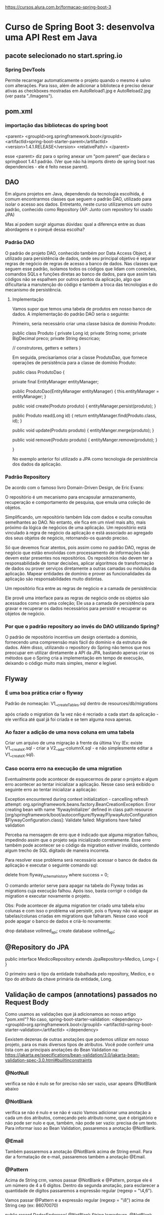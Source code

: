 https://cursos.alura.com.br/formacao-spring-boot-3
* Curso de Spring Boot 3: desenvolva uma API Rest em Java
** pacote selecionado no start.spring.io
*** Spring DevTools
Permite recarregar automaticamente o projeto quando o mesmo é salvo com alterações.
Para isso, além de adicionar a biblioteca é preciso deixar ativas as checkboxes mostradas em AutoReload1.jpg e AutoReload2.jpg (ver pasta "./Imagens").
** pom.xml
*** importação das bibliotecas do spring boot
	<parent>
		<groupId>org.springframework.boot</groupId>
		<artifactId>spring-boot-starter-parent</artifactId>
		<version>1.4.1.RELEASE</version>
		<relativePath/>
	</parent>

esse <parent> diz para o spring anexar um "pom parent" que declara o springboot 1.4.1 padrão. (Ver que não há imports direto de spring boot nas dependencies - ele é feito nesse parent).
** DAO
Em alguns projetos em Java, dependendo da tecnologia escolhida, é comum encontrarmos classes que seguem o padrão DAO, utilizado para isolar o acesso aos dados. Entretanto, neste curso utilizaremos um outro padrão, conhecido como Repository (AP: Junto com repository foi usado JPA)

Mas aí podem surgir algumas dúvidas: qual a diferença entre as duas abordagens e o porquê dessa escolha?

*** Padrão DAO
O padrão de projeto DAO, conhecido também por Data Access Object, é utilizado para persistência de dados, onde seu principal objetivo é separar regras de negócio de regras de acesso a banco de dados. Nas classes que seguem esse padrão, isolamos todos os códigos que lidam com conexões, comandos SQLs e funções diretas ao banco de dados, para que assim tais códigos não se espalhem por outros pontos da aplicação, algo que dificultaria a manutenção do código e também a troca das tecnologias e do mecanismo de persistência.

**** Implementação
Vamos supor que temos uma tabela de produtos em nosso banco de dados. A implementação do padrão DAO seria o seguinte:

Primeiro, seria necessário criar uma classe básica de domínio Produto:

public class Produto {
   private Long id;
   private String nome;
   private BigDecimal preco;
   private String descricao;

   // construtores, getters e setters
}

Em seguida, precisaríamos criar a classe ProdutoDao, que fornece operações de persistência para a classe de domínio Produto:

public class ProdutoDao {

    private final EntityManager entityManager;

    public ProdutoDao(EntityManager entityManager) {
        this.entityManager = entityManager;
    }
    
    public void create(Produto produto) {
        entityManager.persist(produto);
    }

    public Produto read(Long id) {
        return entityManager.find(Produto.class, id);
    }

    public void update(Produto produto) {
        entityManger.merge(produto);
    }

    public void remove(Produto produto) {
        entityManger.remove(produto);
   }

}

No exemplo anterior foi utilizado a JPA como tecnologia de persistência dos dados da aplicação.

*** Padrão Repository
De acordo com o famoso livro Domain-Driven Design, de Eric Evans:

O repositório é um mecanismo para encapsular armazenamento, recuperação e comportamento de pesquisa, que emula uma coleção de objetos.

Simplificando, um repositório também lida com dados e oculta consultas semelhantes ao DAO. No entanto, ele fica em um nível mais alto, mais próximo da lógica de negócios de uma aplicação. Um repositório está vinculado à regra de negócio da aplicação e está associado ao agregado dos seus objetos de negócio, retornando-os quando preciso.

Só que devemos ficar atentos, pois assim como no padrão DAO, regras de negócio que estão envolvidas com processamento de informações não devem estar presentes nos repositórios. Os repositórios não devem ter a responsabilidade de tomar decisões, aplicar algoritmos de transformação de dados ou prover serviços diretamente a outras camadas ou módulos da aplicação. Mapear entidades de domínio e prover as funcionalidades da aplicação são responsabilidades muito distintas.

Um repositório fica entre as regras de negócio e a camada de persistência:

Ele provê uma interface para as regras de negócio onde os objetos são acessados como em uma coleção;
Ele usa a camada de persistência para gravar e recuperar os dados necessários para persistir e recuperar os objetos de negócio.
*** Por que o padrão repository ao invés do DAO utilizando Spring?
O padrão de repositório incentiva um design orientado a domínio, fornecendo uma compreensão mais fácil do domínio e da estrutura de dados. Além disso, utilizando o repository do Spring não temos que nos preocupar em utilizar diretamente a API da JPA, bastando apenas criar os métodos que o Spring cria a implementação em tempo de execução, deixando o código muito mais simples, menor e legível.
** Flyway
*** É uma boa prática criar o flyway
Padrão de nomeação:
V1__createTables.sql
dentro de resources/db/migrations

após criado o migration da 1a vez não é recriado a cada start da aplicação - ele verifica até qual já foi criada e se tem alguma nova apenas.

*** Ao fazer a adição de uma nova coluna em uma tabela
Criar um arquivo de uma migração à frente da última Vxy (Ex: existe V1__createX.sql - criar a V2__add-columnX.sql - e não simplesmente editar a V1__createX.sql).
*** Caso ocorra erro na execução de uma migration
Eventualmente pode acontecer de esquecermos de parar o projeto e algum erro acontecer ao tentar inicializar a aplicação. Nesse caso será exibido o seguinte erro ao tentar inicializar a aplicação:

	Exception encountered during context initialization - cancelling refresh attempt: org.springframework.beans.factory.BeanCreationException: Error creating bean with name 'flywayInitializer' defined in class path resource [org/springframework/boot/autoconfigure/flyway/FlywayAutoConfiguration$FlywayConfiguration.class]: Validate failed: Migrations have failed validation

Perceba na mensagem de erro que é indicado que alguma migration falhou, impedindo assim que o projeto seja inicializado corretamente. Esse erro também pode acontecer se o código da migration estiver inválido, contendo algum trecho de SQL digitado de maneira incorreta.

Para resolver esse problema será necessário acessar o banco de dados da aplicação e executar o seguinte comando sql:

	delete from flyway_schema_history where success = 0;
	
O comando anterior serve para apagar na tabela do Flyway todas as migrations cuja execução falhou. Após isso, basta corrigir o código da migration e executar novamente o projeto.

Obs: Pode acontecer de alguma migration ter criado uma tabela e/ou colunas e com isso o problema vai persistir, pois o flyway não vai apagar as tabelas/colunas criadas em migrations que falharam. Nesse caso você pode apagar o banco de dados e criá-lo novamente:

drop database vollmed_api;
create database vollmed_api;
** @Repository do JPA
public interface MedicoRepository extends JpaRepository<Medico, Long> {
}

O primeiro será o tipo da entidade trabalhada pelo repository, Medico, e o tipo do atributo da chave primária da entidade, Long.
** Validação de campos (annotations) passados no Request Body
Como usamos as validações que já adicionamos ao nosso artigo "pom.xml"? No caso, spring-boot-starter-validation:
		<dependency>
			<groupId>org.springframework.boot</groupId>
			<artifactId>spring-boot-starter-validation</artifactId>
		</dependency>

Eexistem dezenas de outras anotações que podemos utilizar em nosso projeto, para os mais diversos tipos de atributos. Você pode conferir uma lista com as principais anotações do Bean Validation na:
https://jakarta.ee/specifications/bean-validation/3.0/jakarta-bean-validation-spec-3.0.html#builtinconstraints
*** @NotNull
verifica se não é nulo
se for preciso não ser vazio, usar apeans @NotBlank abaixo
*** @NotBlank
verifica se não é nulo e se não é vazio
Vamos adicionar uma anotação a cada um dos atributos, começando pelo atributo nome, que é obrigatório e não pode ser nulo e que, também, não pode ser vazio: precisa de um texto. Para informar isso ao Bean Validation, passaremos a anotação @NotBlank.
*** @Email
Também passaremos a anotação @NotBlank acima de String email. Para dar a formatação de e-mail, passaremos também a anotação @Email.
*** @Pattern
Acima de String crm, vamos passar @NotBlank e @Pattern, porque ele é um número de 4 a 6 dígitos. Dentro da segunda anotação, para esclarecer a quantidade de dígitos passaremos a expressão regular (regexp = "\\d{4,6}").

Vamos passar @Pattern e a expressão regular (regexp = "\\d{8}") acima de String cep (ex: 86070070)

public record DadosEndereco(
        @NotBlank
        String logradouro,
        @NotBlank
        String bairro,
        @NotBlank
        @Pattern(regexp = "\\d{8}")
        String cep,
        @NotBlank
        String cidade,
        @NotBlank
        String uf,
        String complemento,
        String numero) {
*** @Valid 
Agora vamos acessar "MedicoController.java". Lá, adicionaremos @Valid, para solicitar queo Spring se integre ao Bean Validation e execute as validações. Agora só precisamos salvar.
ex:
    @PostMapping(path = "/create")
    public ResponseEntity<AssetPackDto> create(@Valid @RequestBody AssetPackDto dto) {
        return ResponseEntity.status(HttpStatus.CREATED).body(service.create(dto));
    }

Obs: Ver item abaixo ** Exemplo - para quando se aplica essa annotation para um objeto

*** Exemplo
Obs: o @Valid em DadosEndereco diz pra olhar dentro da classe DadosEndereco e olhar as annotations do objeto também.
public record DadosCadastroMedico(
        @NotBlank
        String nome,
        @NotBlank
        @Email
        String email,

        @NotBlank
        String telefone,
        @NotBlank
        @Pattern(regexp = "\\d{4,6}")
        String crm,
        @NotNull
        Especialidade especialidade,

        @NotNull @Valid DadosEndereco endereco) {
}
*** @JsonIgnore
Nos ajuda a ignorar certas propriedades de uma classe Java quando ela for serializada para um objeto JSON.
Sua utilização consiste em adicionar a anotação nos atributos que desejamos ignorar quando o JSON for gerado.

**** Loop infinito causando StackOverflowError
Outro problema muito recorrente ao se trabalhar diretamente com entidades JPA acontece quando uma entidade possui algum autorrelacionamento ou relacionamento bidirecional. 

Exemplo:
public class Produto {

    @Id
    @GeneratedValue(strategy = GenerationType.IDENTITY)
    private Long id;
...
    @ManyToOne
    @JoinColumn(name = “id_categoria”)
    private Categoria categoria;
}

public class Categoria {

    @Id
    @GeneratedValue(strategy = GenerationType.IDENTITY)
    private Long id;
...
    @OneToMany(mappedBy = “categoria”)
    private List<Produto> produtos = new ArrayList<>();

Ao retornar um objeto do tipo Produto no Controller, o Spring teria problemas para gerar o JSON desse objeto, causando uma exception do tipo StackOverflowError. Esse problema ocorre porque o objeto produto tem um atributo do tipo Categoria, que por sua vez tem um atributo do tipo List<Produto>, causando assim um loop infinito no processo de serialização para JSON.

Tal problema pode ser resolvido com a utilização da anotação @JsonIgnore ou com a utilização das anotações @JsonBackReference e @JsonManagedReference, mas também poderia ser evitado com a utilização de um DTO que representa apenas os dados que devem ser devolvidos no JSON.
** Usar paginação
- Definir tipo de retorno na declaração do método como Page
- Definir no parâmetro recebido pelo método um 'Pageable page'
- Na requisição do JPA: passar o 'page' como argumento - ex: return repository.findAll(page).map...
- retornar um Page no método
*** Por padrão, os parâmetros utilizados para realizar a paginação e a ordenação devem se chamar page, size e sort. Entretanto, o Spring Boot permite que os nomes de tais parâmetros sejam modificados via configuração no arquivo application.properties.

Por exemplo, poderíamos traduzir para português os nomes desses parâmetros com as seguintes propriedades:

spring.data.web.pageable.page-parameter=pagina
spring.data.web.pageable.size-parameter=tamanho
spring.data.web.sort.sort-parameter=ordem

Com isso, nas requisições que utilizam paginação, devemos utilizar esses nomes que foram definidos. Por exemplo, para listar os médicos de nossa API trazendo apenas 5 registros da página 2, ordenados pelo e-mail e de maneira decrescente, a URL da requisição deve ser:

http://localhost:8080/medicos?tamanho=5&pagina=1&ordem=email,desc
*** Caso queira ver os comandos SQL disparados no banco de dados, vai precisar adicionar as seguintes propriedades no arquivo application.properties
spring.jpa.show-sql=true
spring.jpa.properties.hibernate.format_sql=true
** Método PUT
Para realizar um PUT de um(ou mais) campo(s) é preciso fazer a verificação de cada/todos campos da entidade.
Obs: não é preciso rodar um "repository.save" ou algo similar, pois o JPA entende que houve modificação do(s) campo(s) da entidade e salva sozinho.
Exemplo:
*** controller
    @PutMapping
    @Transactional
    public void atualizar(@RequestBody @Valid DadosAtualizacaoMedico dados) {
        var medico = repository.getReferenceById(dados.id()); //Aqui são pegos todos os campos atuais
        medico.atualizarInformacoes(dados);
    }
*** Medico.java
    public void atualizarInformacoes(DadosAtualizacaoMedico dados) {
        if (dados.nome() != null) {
            this.nome = dados.nome();
        }
        if (dados.telefone() != null) {
            this.telefone = dados.telefone();
        }
        if (dados.endereco() != null) {
            this.endereco.atualizarInformacoes(dados.endereco());
        }

    }


** PUT x PATCH
Escolher entre o método HTTP PUT ou PATCH é uma dúvida comum que surge quando estamos desenvolvendo APIs e precisamos criar um endpoint para atualização de recursos. Vamos entender as diferenças entre as duas opções e quando utilizar cada uma.

PUT
O método PUT substitui todos os atuais dados de um recurso pelos dados passados na requisição, ou seja, estamos falando de uma atualização integral. Então, com ele, fazemos a atualização total de um recurso em apenas uma requisição.

PATCH
O método PATCH, por sua vez, aplica modificações parciais em um recurso. Logo, é possível modificar apenas uma parte de um recurso. Com o PATCH, então, realizamos atualizações parciais, o que torna as opções de atualização mais flexíveis.

Qual escolher?
Na prática, é difícil saber qual método utilizar, pois nem sempre saberemos se um recurso será atualizado parcialmente ou totalmente em uma requisição - a não ser que realizemos uma verificação quanto a isso, algo que não é recomendado.

O mais comum então nas aplicações é utilizar o método PUT para requisições de atualização de recursos em uma API, 
** Exclusão Lógica
quando um registro não é apagado de fato do banco de dados (poderíamos ter problema de mysql constraint, por exemplo), mas setado apenas um campo (ex: active, removed, ...) para um valor boleano indicando a exclusção. 
* Curso de Spring Boot 3: aplique boas práticas e proteja uma API Rest
(Obs: ver código atualizado no projeto "./Curso2-aplique boas práticas e proteja uma API Rest-2770-spring-boot-aula_5")
** Boas práticas na API
*** Padronização retornos da API
Retornar ResponseEntity	
**** C
// Não é recomendado devolver e receber intidades JPA no Controller - por isso foi retornado o Dto: new DadosDetalhamentoMedico() e não direto "medico". 

//A classe UriComponentsBuilder, do Spring, cuida da criação da URI;

@PostMapping
@Transactional
public ResponseEntity cadastrar(@RequestBody @Valid DadosCadastroMedico dados, UriComponentsBuilder uriBuilder) {
    var medico = new Medico(dados);
    repository.save(medico);

    var uri = uriBuilder.path("/medicos/{id}").buildAndExpand(medico.getId()).toUri();

    return ResponseEntity.created(uri).body(new DadosDetalhamentoMedico(medico));
}
**** R
@GetMapping
public ResponseEntity<Page<DadosListagemMedico>> listar(@PageableDefault(size = 10, sort = {"nome"}) Pageable paginacao) {
    var page = repository.findAllByAtivoTrue(paginacao).map(DadosListagemMedico::new);
    return ResponseEntity.ok(page);
}


// Não é recomendado devolver e receber intidades JPA no Controller - por isso foi retornado o Dto: new DadosDetalhamentoMedico() e não direto "medico"
@GetMapping("/{id}")
public ResponseEntity detalhar(@PathVariable Long id) {
    var medico = repository.getReferenceById(id);
    return ResponseEntity.ok(new DadosDetalhamentoMedico(medico));
}
**** U
// Não é recomendado devolver e receber intidades JPA no Controller - por isso foi retornado o Dto: new DadosDetalhamentoMedico() e não direto "medico"

@PutMapping
@Transactional
public ResponseEntity atualizar(@RequestBody @Valid DadosAtualizacaoMedico dados) {
    var medico = repository.getReferenceById(dados.id());
    medico.atualizarInformacoes(dados);

    return ResponseEntity.ok(new DadosDetalhamentoMedico(medico));
}
**** D
// DELETE: 204 (Requisição processada e sem conteúdo)
@DeleteMapping("/{id}")
@Transactional
public ResponseEntity excluir(@PathVariable Long id) {
   var medico = repository.getReferenceById(id);
   medico.excluir();

   return ResponseEntity.noContent().build();
}
*** HTTP Codes
Categoria de códigos
Os códigos HTTP (ou HTTPS) possuem três dígitos, sendo que o primeiro dígito significa a classificação dentro das possíveis cinco categorias.

1XX: Informativo – a solicitação foi aceita ou o processo continua em andamento;

2XX: Confirmação – a ação foi concluída ou entendida;

3XX: Redirecionamento – indica que algo mais precisa ser feito ou precisou ser feito para completar a solicitação;

4XX: Erro do cliente – indica que a solicitação não pode ser concluída ou contém a sintaxe incorreta;

5XX: Erro no servidor – o servidor falhou ao concluir a solicitação.

Principais códigos de erro
Como dito anteriormente, conhecer os principais códigos de erro HTTP vai te ajudar a identificar problemas em suas aplicações, além de permitir que você entenda melhor a comunicação do seu navegador com o servidor da aplicação que está tentando acessar.

Error 403
O código 403 é o erro “Proibido”. Significa que o servidor entendeu a requisição do cliente, mas se recusa a processá-la, pois o cliente não possui autorização para isso.

Error 404
Quando você digita uma URL e recebe a mensagem Error 404, significa que essa URL não te levou a lugar nenhum. Pode ser que a aplicação não exista mais, a URL mudou ou você digitou a URL errada.

Error 500
É um erro menos comum, mas de vez em quando ele aparece. Esse erro significa que há um problema com alguma das bases que faz uma aplicação rodar. Esse erro pode ser, basicamente, no servidor que mantém a aplicação no ar ou na comunicação com o sistema de arquivos, que fornece a infraestrutura para a aplicação.

Error 503
O erro 503 significa que o serviço acessado está temporariamente indisponível. Causas comuns são um servidor em manutenção ou sobrecarregado. Ataques maliciosos, como o DDoS, causam bastante esse problema.
** Lidando com erros
*** Configurando a Response
Ao longo dos cursos, tivemos que adicionar algumas propriedades no arquivo application.properties para realizar configurações no projeto, como, por exemplo, as configurações de acesso ao banco de dados.
Para configurar para não imprimir o StackTrace na response de uma requisição HTTP, adicionar na application.properties:
	server.error.include-stacktrace=never

Para saber outras configurações:
 https://docs.spring.io/spring-boot/docs/current/reference/html/application-properties.html
*** Exemplo de aplicação de GlobalExceptionHandler para tratar quando algum campo consumido do request body não vem correto (ex: faltando um campo)
@RestControllerAdvice
public class TratadorDeErros {
    @ExceptionHandler(MethodArgumentNotValidException.class)
    public ResponseEntity tratarErro400(MethodArgumentNotValidException ex) {
        var erros = ex.getFieldErrors();
        return ResponseEntity.badRequest().body(erros.stream().map(DadosErroValidacao::new).toList());
    }

    private record DadosErroValidacao(String campo, String mensagem) {
        public DadosErroValidacao(FieldError erro) {
            this(erro.getField(), erro.getDefaultMessage());
        }
    }
}
*** Personalizando mensagens de erro retornada na requisição para passagens de formato/falta de campos
Você deve ter notado que o Bean Validation possui uma mensagem de erro para cada uma de suas anotações. Por exemplo, quando a validação falha em algum atributo anotado com @NotBlank, a mensagem de erro será: must not be blank.

Essas mensagens de erro não foram definidas na aplicação, pois são mensagens de erro padrão do próprio Bean Validation. Entretanto, caso você queira, pode personalizar tais mensagens.

Uma das maneiras de personalizar as mensagens de erro é adicionar o atributo message nas próprias anotações de validação:

public record DadosCadastroMedico(
    @NotBlank(message = "Nome é obrigatório")
    String nome,

    @NotBlank(message = "Email é obrigatório")
    @Email(message = "Formato do email é inválido")
    String email,

    @NotBlank(message = "Telefone é obrigatório")
    String telefone,

    @NotBlank(message = "CRM é obrigatório")
    @Pattern(regexp = "\\d{4,6}", message = "Formato do CRM é inválido")
    String crm,

    @NotNull(message = "Especialidade é obrigatória")
    Especialidade especialidade,

    @NotNull(message = "Dados do endereço são obrigatórios")
    @Valid DadosEndereco endereco) {}


Outra maneira é isolar as mensagens em um arquivo de propriedades, que deve possuir o nome ValidationMessages.properties e ser criado no diretório src/main/resources:

nome.obrigatorio=Nome é obrigatório
email.obrigatorio=Email é obrigatório
email.invalido=Formato do email é inválido
telefone.obrigatorio=Telefone é obrigatório
crm.obrigatorio=CRM é obrigatório
crm.invalido=Formato do CRM é inválido
especialidade.obrigatoria=Especialidade é obrigatória
endereco.obrigatorio=Dados do endereço são obrigatórios

E, nas anotações, indicar a chave das propriedades pelo próprio atributo message, delimitando com os caracteres { e }:

public record DadosCadastroMedico(
    @NotBlank(message = "{nome.obrigatorio}")
    String nome,

    @NotBlank(message = "{email.obrigatorio}")
    @Email(message = "{email.invalido}")
    String email,

    @NotBlank(message = "{telefone.obrigatorio}")
    String telefone,

    @NotBlank(message = "{crm.obrigatorio}")
    @Pattern(regexp = "\\d{4,6}", message = "{crm.invalido}")
    String crm,

    @NotNull(message = "{especialidade.obrigatoria}")
    Especialidade especialidade,

    @NotNull(message = "{endereco.obrigatorio}")
    @Valid DadosEndereco endereco) {}
** Spring Security
Com esse código, ao batermos no endpoint: "/login" com os campos "login" e "senha" ele retornará code 200 se for autenticado, e 403 se não for.

O Json Web Token, ou simplesmente JWT.

(Obs: ver código atualizado no projeto "./Curso2-aplique boas práticas e proteja uma API Rest-2770-spring-boot-aula_5")
*** Adicionando Spring Security no pom.xml
Primeiramente, você precisará adicionar o Spring Security no projeto, incluindo essas dependências no pom.xml:

<dependency>
    <groupId>org.springframework.boot</groupId>
    <artifactId>spring-boot-starter-security</artifactId>
</dependency>

<dependency>
    <groupId>org.springframework.security</groupId>
    <artifactId>spring-security-test</artifactId>
    <scope>test</scope>
</dependency>
*** Domain
@Table(name = "usuarios")
@Entity(name = "Usuario")
@Getter
@NoArgsConstructor
@AllArgsConstructor
@EqualsAndHashCode(of = "id")
public class Usuario implements UserDetails {

    @Id
    @GeneratedValue(strategy = GenerationType.IDENTITY)
    private Long id;
    private String login;
    private String senha;

    @Override
    public Collection<? extends GrantedAuthority> getAuthorities() {
        return List.of(new SimpleGrantedAuthority("ROLE_USER"));
    }

    @Override
    public String getPassword() {
        return senha;               // Diz pro SpringSecurity que a senha estará no campo senha
    }

    @Override
    public String getUsername() {
        return login;               // Diz pro SpringSecurity que o usuário estará no campo login;
    }

    @Override
    public boolean isAccountNonExpired() {
        return true;       // Faz configurações personalizadas, que para esse escopo não foram customizadas
    }

    @Override
    public boolean isAccountNonLocked() {
        return true;       // Faz configurações personalizadas, que para esse escopo não foram customizadas
    }

    @Override
    public boolean isCredentialsNonExpired() {
        return true;       // Faz configurações personalizadas, que para esse escopo não foram customizadas
    }

    @Override
    public boolean isEnabled() {
        return true;
    }
}
*** migration
create table usuarios(
    id bigint not null auto_increment,
    login varchar(100) not null,
    senha varchar(255) not null,

    primary key(id)
);
*** Repository
package med.voll.api.domain.usuario;

import org.springframework.data.jpa.repository.JpaRepository;

public interface UsuarioRepository extends JpaRepository <Usuario, Long> {
}
*** Service
(Obs: ver código atualizado no projeto "./Curso2-aplique boas práticas e proteja uma API Rest-2770-spring-boot-aula_5")

O Spring possui um comportamento padrão, ele procura por uma classe específica no projeto. Portanto, precisamos criar essa classe seguindo o padrão do Spring e, com isso, ele consegue identificá-la no projeto e usá-la para fazer o processo de autenticação.

@Service
public class AutenticacaoService implements UserDetailsService {

    @Autowired
    private UsuarioRepository repository;

    @Override
    public UserDetails loadUserByUsername(String username) throws UsernameNotFoundException {
        return repository.findByLogin(username);
    }
}

Com isso, o Spring será o responsável por chamar essa classe. Não injetaremos a classe AutenticacaoService em nenhum controller, o Spring consegue identificá-la e chamá-la quando ocorrer o processo de autenticação.

Precisamos detalhar somente um método na classe dessa interface. No caso, o load User By Username, sendo o método que o Spring chama de forma automática ao efetuarmos o login.


    @Override
    public UserDetails loadUserByUsername(String username) throws UsernameNotFoundException {
		return repository.findByLogin(username);
    }

com iss precisamos adicionar o método abaixo na repository:
	public interface UsuarioRepository extends JpaRepository<Usuario, Long> {
    UserDetails findByLogin(String username);
	}
*** Configuração de segurança
(Obs: ver código atualizado no projeto "./Curso2-aplique boas práticas e proteja uma API Rest-2770-spring-boot-aula_5")
notar que: 
csrf.disable()  // Como vamos usar tokens, a proteção de CSRF já estará sendo feita com o token


@Configuration
@EnableWebSecurity
public class SecurityConfigurations {

    @Bean
    public SecurityFilterChain securityFilterChain(HttpSecurity http) throws Exception {
        return http.csrf().disable()
                .sessionManagement().sessionCreationPolicy(SessionCreationPolicy.STATELESS)
                .and().build();
    }

    @Bean
    public AuthenticationManager authenticationManager(AuthenticationConfiguration configuration) throws Exception {
        return configuration.getAuthenticationManager();
    }

    @Bean
    public PasswordEncoder passwordEncoder() {
        return new BCryptPasswordEncoder();           // Diz que irá usar a encriptação do tipo BCrypt
    }
}
*** Controller
(Obs: ver código atualizado no projeto "./Curso2-aplique boas práticas e proteja uma API Rest-2770-spring-boot-aula_5")

@RestController
@RequestMapping("/login")
public class AutenticacaoController {

    @Autowired
    private AuthenticationManager manager;

    @PostMapping
    public ResponseEntity efetuarLogin(@RequestBody @Valid DadosAutenticacao dados) {
        var token = new UsernamePasswordAuthenticationToken(dados.login(), dados.senha());
        var authenticaon = manager.authenticate(token);

        return ResponseEntity.ok().build();
    }
}
*** Dto
public record DadosAutenticacao(String login, String senha) {
}
** JSON Web Token
com o código dessa seção será retornado o token quando feita uma requisição com usuário/senha válidos
*** Auth0
Entrando em http://jwt.io e indo em "Libraries" e filtrando por "Java", vemos que nos é dada a opção de escolha de umas 7 bibliotecas. Escolhemos a: Auth0, que apesar de a biblioteca poder ser usada por várias linguagens, no github https://github.com/auth0/java-jwt traz o conteúdo descreve como: Biblioteca em Java para gerar tokens em JWT.

Como importar:
<dependency>
  <groupId>com.auth0</groupId>
  <artifactId>java-jwt</artifactId>
  <version>4.4.0</version>
</dependency>

*** código para adição do Auth0
Obs: O ideal é que os tokens da API tenham data de validade.

Vamos gerar a validade chamando o método .withExpiresAt(), passando como parâmetro dataExpiracao(). Precisamos criar esse método privado clicando em "Alt + Enter".

@Service
public class TokenService {

    @Value("${api.security.token.secret}")
    private String secret;

    public String gerarToken(Usuario usuario) {
        try {
            var algoritmo = Algorithm.HMAC256(secret); // (JWS: HS256)(Algorithm HMAC256): HMAC with SHA-256
            return JWT.create()
                    .withIssuer("API Voll.med")
                    .withSubject(usuario.getLogin())
                    .withExpiresAt(dataExpiracao())
                    .sign(algoritmo);
        } catch (JWTCreationException exception){
            throw new RuntimeException("erro ao gerar token jwt", exception);
        }
    }

    private Instant dataExpiracao() {
       return LocalDateTime.now().plusHours(2).toInstant(ZoneOffset.of("-03:00"));  //Data de validade: 2 horas
    }
}
*** application.properties
Abaixo, se não for passado nenhum campo JWT_SECRET quando subirmos nosso servidor, usa por padrão então o 12345678:

api.security.token.secret=${JWT_SECRET:12345678}
*** DadosTokenJWT
Só pra dar uma cara de json na resposta da requisição via postman (conterá uma chave "token" com seu valor)

public record DadosTokenJWT(String token) {}

*** Controller
(Obs: ver código atualizado no projeto "./Curso2-aplique boas práticas e proteja uma API Rest-2770-spring-boot-aula_5")

@RestController
@RequestMapping("/login")
public class AutenticacaoController {

    @Autowired
    private AuthenticationManager manager;

    @Autowired
    private TokenService tokenService;

    @PostMapping
    public ResponseEntity efetuarLogin(@RequestBody @Valid DadosAutenticacao dados) {
        var authenticationToken = new UsernamePasswordAuthenticationToken(dados.login(), dados.senha());



        var authentication = manager.authenticate(authenticationToken);   // Caso não sejam fornecidos senha e usuário corretos, não le linhas abaixo, mas retorna um HttpStatusCode 403 daqui




        var tokenJWT = tokenService.gerarToken((Usuario) authentication.getPrincipal());

        return ResponseEntity.ok(new DadosTokenJWT(tokenJWT));
    }

}

*** outras informações no token

(Obs: ver código atualizado no projeto "./Curso2-aplique boas práticas e proteja uma API Rest-2770-spring-boot-aula_5")

Além do Issuer, Subject e data de expiração, podemos incluir outras informações no token JWT, de acordo com as necessidades da aplicação. Por exemplo, podemos incluir o id do usuário no token, para isso basta utilizar o método withClaim:

return JWT.create()
    .withIssuer("API Voll.med")
    .withSubject(usuario.getLogin())
    .withClaim("id", usuario.getId())
    .withExpiresAt(dataExpiracao())
    .sign(algoritmo);

O método withClaim recebe dois parâmetros, sendo o primeiro uma String que identifica o nome do claim (propriedade armazenada no token), e o segundo a informação que se deseja armazenar.
** Controle de acesso
*** Controle de acesso por URL
(Obs: ver código atualizado no projeto "./Curso2-aplique boas práticas e proteja uma API Rest-2770-spring-boot-aula_5")

Na aplicação utilizada no curso não teremos perfis de acessos distintos para os usuários. Entretanto, esse recurso é utilizado em algumas aplicações e podemos indicar ao Spring Security que determinadas URLs somente podem ser acessadas por usuários que possuem um perfil específico.

Por exemplo, suponha que em nossa aplicação tenhamos um perfil de acesso chamado de ADMIN, sendo que somente usuários com esse perfil possam excluir médicos e pacientes. Podemos indicar ao Spring Security tal configuração alterando o método securityFilterChain, na classe SecurityConfigurations, da seguinte maneira:

@Bean
public SecurityFilterChain securityFilterChain(HttpSecurity http) throws Exception {
    return http.csrf().disable()
        .sessionManagement().sessionCreationPolicy(SessionCreationPolicy.STATELESS)
        .and().authorizeHttpRequests()
        .requestMatchers(HttpMethod.POST, "/login").permitAll()
        .requestMatchers(HttpMethod.DELETE, "/medicos").hasRole("ADMIN")
        .requestMatchers(HttpMethod.DELETE, "/pacientes").hasRole("ADMIN")
        .anyRequest().authenticated()
        .and().addFilterBefore(securityFilter, UsernamePasswordAuthenticationFilter.class)
        .build();
}
Repare que no código anterior foram adicionadas duas linhas, indicando ao Spring Security que as requisições do tipo DELETE para as URLs /medicos e /pacientes somente podem ser executadas por usuários autenticados e cujo perfil de acesso seja ADMIN.
*** Controle de acesso por anotações
Outra maneira de restringir o acesso a determinadas funcionalidades, com base no perfil dos usuários, é com a utilização de um recurso do Spring Security conhecido como Method Security, que funciona com a utilização de anotações em métodos:

@GetMapping("/{id}")
@Secured("ROLE_ADMIN")
public ResponseEntity detalhar(@PathVariable Long id) {
    var medico = repository.getReferenceById(id);
    return ResponseEntity.ok(new DadosDetalhamentoMedico(medico));
}

No exemplo de código anterior o método foi anotado com @Secured("ROLE_ADMIN"), para que apenas usuários com o perfil ADMIN possam disparar requisições para detalhar um médico. A anotação @Secured pode ser adicionada em métodos individuais ou mesmo na classe, que seria o equivalente a adicioná-la em todos os métodos.

Atenção! Por padrão esse recurso vem desabilitado no spring Security, sendo que para o utilizar devemos adicionar a seguinte anotação na classe Securityconfigurations do projeto:

@EnableMethodSecurity(securedEnabled = true)

Você pode conhecer mais detalhes sobre o recurso de method security na documentação do Spring Security, disponível em: https://docs.spring.io/spring-security/reference/servlet/authorization/method-security.html
*** Filter
A cada vez que batemos num endpoint do serviço é executado o método do filtro: doFilterInternal() - os filtros tem essa função: são executados a cada/toda requisição.

Você precisará criar uma classe Filter, responsável por interceptar as requisições e realizar o processo de autenticação e autorização:

@Component
public class SecurityFilter extends OncePerRequestFilter {

    @Autowired
    private TokenService tokenService;

    @Autowired
    private UsuarioRepository repository;

    @Override
    protected void doFilterInternal(HttpServletRequest request, HttpServletResponse response, FilterChain filterChain) throws ServletException, IOException {
        var tokenJWT = recuperarToken(request);

        if (tokenJWT != null) {
            var subject = tokenService.getSubject(tokenJWT);
            var usuario = repository.findByLogin(subject);

            var authentication = new UsernamePasswordAuthenticationToken(usuario, null, usuario.getAuthorities());
            SecurityContextHolder.getContext().setAuthentication(authentication);
        }

        filterChain.doFilter(request, response);
    }

    private String recuperarToken(HttpServletRequest request) {
        var authorizationHeader = request.getHeader("Authorization");
        if (authorizationHeader != null) {
            return authorizationHeader.replace("Bearer ", "");
        }

        return null;
    }

}
* Curso de Spring Boot 3: documente, teste e prepare uma API para o deploy
** @JsonAlias
Imaginemos que temos o seguinte Dto para ser populado via requisição do postman:

public record DadosCompra(
    Long idProduto,
    LocalDate dataCompra
){}

e queremos passar no postman o payload como:

{
    “produto_id” : 12,
    “data_da_compra” : “01/01/2022”
}


Bastaria declarar no Dto:
public record DadosCompra(
    @JsonAlias({“produto_id”, “id_produto”}) Long idProduto,
    @JsonAlias({“data_da_compra”, “data_compra”}) LocalDate dataCompra
){}

onde "dataCompra" tem 2 possibilidades de nomes a serem passados: data_da_compra e data_compra.
** Configurando possíveis formatos de passagem de data/hora via postman
Como foi demonstrado no vídeo anterior, o Spring tem um padrão de formatação para campos do tipo data quando esses são mapeados em atributos do tipo LocalDateTime. Entretanto, é possível personalizar tal padrão para utilizar outras formatações de nossa preferência.

Por exemplo, imagine que precisamos receber a data/hora da consulta no seguinte formato: dd/mm/yyyy hh:mm. Para que isso seja possível, precisamos indicar ao Spring que esse será o formato ao qual a data/hora será recebida na API, sendo que isso pode ser feito diretamente no DTO, com a utilização da anotação @JsonFormat:

@NotNull
@Future
@JsonFormat(pattern = "dd/MM/yyyy HH:mm")
LocalDateTime data
No atributo pattern indicamos o padrão de formatação esperado, seguindo as regras definidas pelo padrão de datas do Java. Você pode encontrar mais detalhes nesta página do JavaDoc.

Essa anotação também pode ser utilizada nas classes DTO que representam as informações que a API devolve, para que assim o JSON devolvido seja formatado de acordo com o pattern configurado. Além disso, ela não se restringe apenas à classe LocalDateTime, podendo também ser utilizada em atributos do tipo LocalDate e LocalTime.
** Como trazer um elemento aleatório no resultado de uma query 
...
)
order by rand()
limit 1
** Aplicação de Padrão de Projeto "Strategy"
No arquivo: AgendaDeConsultas.java

    @Autowired
    private List<ValidadorAgendamentoDeConsulta> validadores;

    validadores.forEach(v -> v.validar(dados));

com isso são executados todos os métodos "v.validar()" de todas as classes que implementam a interface, sem precisar ficar manualmente inserindo de uma em uma na List.
** Spring Doc (Swagger)
Você precisará adicionar a biblioteca SpringDoc no projeto. Para isso, será necessário adicionar a seguinte dependência no arquivo pom.xml:

<dependency>
<groupId>org.springdoc</groupId>
    <artifactId>springdoc-openapi-starter-webmvc-ui</artifactId>
    <version>2.0.2</version>
</dependency>

Você também vai precisar alterar o método securityFilterChain, na classe SecurityConfigurations, para liberar acesso aos endpoints disponibilizados pelo SpringDoc:

.requestMatchers("/v3/api-docs/**", "/swagger-ui.html", "/swagger-ui/**").permitAll()

Para que o token JWT possa ser informado na interface do Swagger UI, será necessário criar essa classe de configurações no projeto, dentro do pacote med.voll.api.infra.springdoc:

@Configuration
public class SpringDocConfigurations {

    @Bean
    public OpenAPI customOpenAPI() {
        return new OpenAPI()
            .components(new Components()
                .addSecuritySchemes("bearer-key",
                    new SecurityScheme()
                        .type(SecurityScheme.Type.HTTP)
                        .scheme("bearer")
                        .bearerFormat("JWT")))
                .info(new Info()
                    .title("Voll.med API")
                .description("API Rest da aplicação Voll.med, contendo as funcionalidades de CRUD de médicos e de pacientes, além de agendamento e cancelamento de consultas")
                    .contact(new Contact()
                    .name("Time Backend")
                    .email("backend@voll.med"))
                    .license(new License()
                        .name("Apache 2.0")
                        .url("http://voll.med/api/licenca")));
}
}

E, por fim, precisará adicionar a seguinte anotação em cima das classes PacienteController, MedicoController e ConsultaController`:

@SecurityRequirement(name = "bearer-key")
** Testando JPA da camada respository
*** Usando banco "físico"
ver arquivo: 
"./Formacao Spring Boot 3/Curso3-documente, teste e prepare uma API para o deploy-2771-spring-boot-main/src/test/java/med/voll/api/domain/medico/MedicoRepositoryTest.java"

com a observação que foi criado também o arquivo: "./Formacao Spring Boot 3/Curso3-documente, teste e prepare uma API para o deploy-2771-spring-boot-main/src/main/resources/application-test.properties"

obs: ao final *de cada teste* o spring faz automaticamente o rollback das persistências que foram feitas para o @Test em questão.

*** Usando banco em memória (ex: h2)
Como citado no vídeo anterior, podemos realizar os testes de interfaces repository utilizando um banco de dados em memória, como o H2, ao invés de utilizar o mesmo banco de dados da aplicação.

Caso você queira utilizar essa estratégia de executar os testes com um banco de dados em memória, será necessário incluir o H2 no projeto, adicionando a seguinte dependência no arquivo pom.xml:

<dependency>
  <groupId>com.h2database</groupId>
  <artifactId>h2</artifactId>
  <scope>test</scope>
</dependency>

E também deve remover as anotações @AutoConfigureTestDatabase e @ActiveProfiles na classe de teste, deixando-a apenas com a anotação @DataJpaTest:

@DataJpaTest
class MedicoRepositoryTest {

  //resto do código permanece igual

}

Você também pode apagar o arquivo application-test.properties, pois o Spring Boot realiza as configurações de url, username e password do banco de dados H2 de maneira automática.
** Testando camada controller
Como exemplo de retornos 400 e 200, ver:
Ver: "./Formacao Spring Boot 3/Curso3-documente, teste e prepare uma API para o deploy-2771-spring-boot-main/src/test/java/med/voll/api/controller/ConsultaControllerTest.java"

Obs: Para usarmos JacksonTester<> precisamos declarar a annotation: @AutoConfigureJsonTesters

Nesse código escrevemos testes automatizados de uma classe Controller, utilizando a classe MockMvc para simular requisições na API.
** Escrevendo outros application.properties que não o principal
Podemos declarar em um application-prod.properties, apenas as propriedades que queremos sobrescrever, pois as outras não declaradas nele serão as do application.properties principal.
** build com arquivos war (ao invés de jar)
Projetos que utilizam o Spring Boot geralmente utilizam o formato jar para o empacotamento da aplicação, conforme foi demonstrado ao longo desta aula. Entretanto, o Spring Boot fornece suporte para o empacotamento da aplicação via formato war, que era bastante utilizado em aplicações Java antigamente.

Caso você queira que o build do projeto empacote a aplicação em um arquivo no formato war, vai precisar realizar as seguintes alterações:

1) Adicionar a tag <packaging>war</packaging> no arquivo pom.xml do projeto, devendo essa tag ser filha da tag raiz <project>:

<project xmlns="http://maven.apache.org/POM/4.0.0" xmlns:xsi="http://www.w3.org/2001/XMLSchema-instance"
  xsi:schemaLocation="http://maven.apache.org/POM/4.0.0 https://maven.apache.org/xsd/maven-4.0.0.xsd">
  <modelVersion>4.0.0</modelVersion>
  <parent>
    <groupId>org.springframework.boot</groupId>
    <artifactId>spring-boot-starter-parent</artifactId>
    <version>3.0.0</version>
    <relativePath/> <!-- lookup parent from repository -->
  </parent>
  <groupId>med.voll</groupId>
  <artifactId>api</artifactId>
  <version>0.0.1-SNAPSHOT</version>
  <name>api</name>

  <packaging>war</packaging>

2) Ainda no arquivo pom.xml, adicionar a seguinte dependência:

<dependency>
  <groupId>org.springframework.boot</groupId>
  <artifactId>spring-boot-starter-tomcat</artifactId>
  <scope>provided</scope>
</dependency>

3) Alterar a classe main do projeto (ApiApplication) para herdar da classe SpringBootServletInitializer, bem como sobrescrever o método configure:

@SpringBootApplication
public class ApiApplication extends SpringBootServletInitializer {

  @Override
  protected SpringApplicationBuilder configure(SpringApplicationBuilder application) {
    return application.sources(ApiApplication.class);
  }

  public static void main(String[] args) {
    SpringApplication.run(ApiApplication.class, args);
  }

}

Pronto! Agora, ao realizar o build do projeto, será gerado um arquivo com a extensão .war dentro do diretório target, ao invés do arquivo com a extensão .jar.
** Deployar jar especificando variáveis de ambiente
*** application-prod.properties
spring.datasource.url=${DATASOURCE_URL}
spring.datasource.username=${DATASOURCE_USERNAME}
spring.datasource.password=${DATASOURCE_PASSWORD}

spring.jpa.show-sql=false
spring.jpa.properties.hibernate.format_sql=false

*** linha de comando para execução em produção
você já pode gerar o jar da aplicação via terminal/prompt com o seguinte comando:

	mvn clean package

Depois executar:
	java -Dspring.profiles.active=prod -DDATASOURCE=jdbc:mysql://localhost/vollmed_api -DDATASOURCE_USERNAME=root -DDATASOURCE_PASSWORD=root -jar target/api-0.0.1-SNAPSHOT.jar
** GraalVM Native Image
Uma das novidades de mais destaque da versão 3 do Spring Boot é o suporte a imagens nativas, algo que reduz, de maneira muito significativa, o consumo de memória e o tempo de inicialização de uma aplicação, sendo que alguns outros frameworks concorrentes do Spring Boot, como Micronaut e Quarkus, já forneciam suporte a esse recurso.

Na realidade até era possível gerar imagens nativas em aplicações com Spring Boot antes da versão 3, mas para isso se fazia necessário a utilização de um projeto chamado Spring Native, que adicionava suporte a isso. Com a chegada da versão 3 do Spring Boot, tal projeto não é mais necessário.

*** Native Image
Imagem nativa é uma tecnologia utilizada para compilar uma aplicação Java, incluindo todas as suas dependências, gerando um arquivo binário executável que pode ser executado diretamente no sistema operacional, sem a necessidade de se utilizar a JVM. Mesmo sem executar numa JVM, a aplicação também contará com os recursos dela, como gerenciamento de memória, garbage collector e controle de execução de threads.

Para saber mais detalhes sobre a tecnologia de imagens nativas acesse a documentação no site: https://www.graalvm.org/native-image

*** Native Image com Spring Boot 3
Uma maneira bem simples de gerar uma imagem nativa da aplicação é utilizando um plugin do Maven, que deve ser incluído no arquivo pom.xml:

<plugin>
  <groupId>org.graalvm.buildtools</groupId>
  <artifactId>native-maven-plugin</artifactId>
</plugin>

Pronto! Essa é a única alteração necessária no projeto. Após isso, a geração da imagem deve ser feita via terminal, com o seguinte comando Maven sendo executado no diretório raiz do projeto:

./mvnw -Pnative native:compile

O comando anterior pode levar vários minutos para finalizar sua execução, sendo totalmente normal essa demora.

Atenção! Para executar o comando anterior e gerar a imagem nativa do projeto, é necessário que você tenha instalado em seu computador o GraalVM (máquina virtual Java com suporte ao recurso de Native Image) em uma versão igual ou superior a 22.3.

Após o comando anterior finalizar, será gerado no terminal um log como o seguinte:

Top 10 packages in code area:           Top 10 object types in image heap:
   3,32MB jdk.proxy4                      19,44MB byte[] for embedded resources
   1,70MB sun.security.ssl                16,01MB byte[] for code metadata
...

A imagem nativa é gerada no diretório target, juntamente com o arquivo .jar da aplicação, como um arquivo executável de nome "api".

Diferente do arquivo .jar, que é executado pela JVM via comando java -jar, a imagem nativa é um arquivo binário e deve ser executada diretamente pelo terminal:

	target/api

Ao rodar o comando anterior será gerado o log de inicialização da aplicação, que ao final exibe o tempo que levou para a aplicação inicializar:

INFO 127815 --- [restartedMain] med.voll.api.ApiApplication : Started ApiApplication in 0.3 seconds (process running for 0.304)

Repare que a aplicação levou menos de meio segundo para inicializar, algo realmente impressionante, pois quando a executamos pela JVM, via arquivo .jar, esse tempo sobe para algo em torno de 5 segundos.

Para saber mais detalhes sobre a geração de uma imagem nativa com Spring Boot 3 acesse a documentação no site:

GraalVM Native Image Support: https://docs.spring.io/spring-boot/docs/current/reference/html/native-image.html

